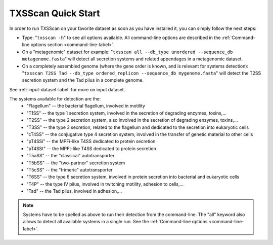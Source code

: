 .. _quickstart:


TXSScan Quick Start 
===================

In order to run TXSScan on your favorite dataset as soon as you have installed it, you can simply follow the next steps:

* Type: 
  "``txsscan -h``"
  to see all options available. All command-line options are described in the :ref:`Command-line options section <command-line-label>`.


* On a "metagenomic" dataset for example: 
  "``txsscan all --db_type unordered --sequence_db metagenome.fasta``" 
  will detect all secretion systems and related appendages in a metagenomic dataset.


* On a completely assembled genome (where the gene order is known, and is relevant for systems detection): 
  "``txsscan T2SS Tad --db_type ordered_replicon --sequence_db mygenome.fasta``" 
  will detect the T2SS secretion system and the Tad pilus in a complete genome.

See :ref:`input-dataset-label` for more on input dataset. 


The systems available for detection are the:
    - "Flagellum" -- the bacterial flagellum, involved in motility
    - "T1SS" -- the type 1 secretion system, involved in the secretion of degrading enzymes, toxins,...
    - "T2SS" -- the type 2 secretion system, also involved in the secretion of degrading enzymes, toxins,...
    - "T3SS" -- the type 3 secretion, related to the flagellum and dedicated to the secretion into eukaryotic cells
    - "cT4SS" -- the conjugative type 4 secretion system, involved in the transfer of genetic material to other cells
    - "pT4SSi" -- the MPFi-like T4SS dedicated to protein secretion
    - "pT4SSt" -- the MPFt-like T4SS dedicated to protein secretion
    - "T5aSS" -- the "classical" autotransporter 
    - "T5bSS" -- the "two-partner" secretion system
    - "T5cSS" -- the "trimeric" autotransporter
    - "T6SS" -- the type 6 secretion system, involved in protein secretion into bacterial and eukaryotic cells
    - "T4P" -- the type IV pilus, involved in twitching motility, adhesion to cells,...
    - "Tad" -- the Tad pilus, involved in adhesion,...
    

.. note::

    Systems have to be spelled as above to run their detection from the command-line. The "all" keyword also allows to detect all available systems in a single run. See the :ref:`Command-line options <command-line-label>`.

    


